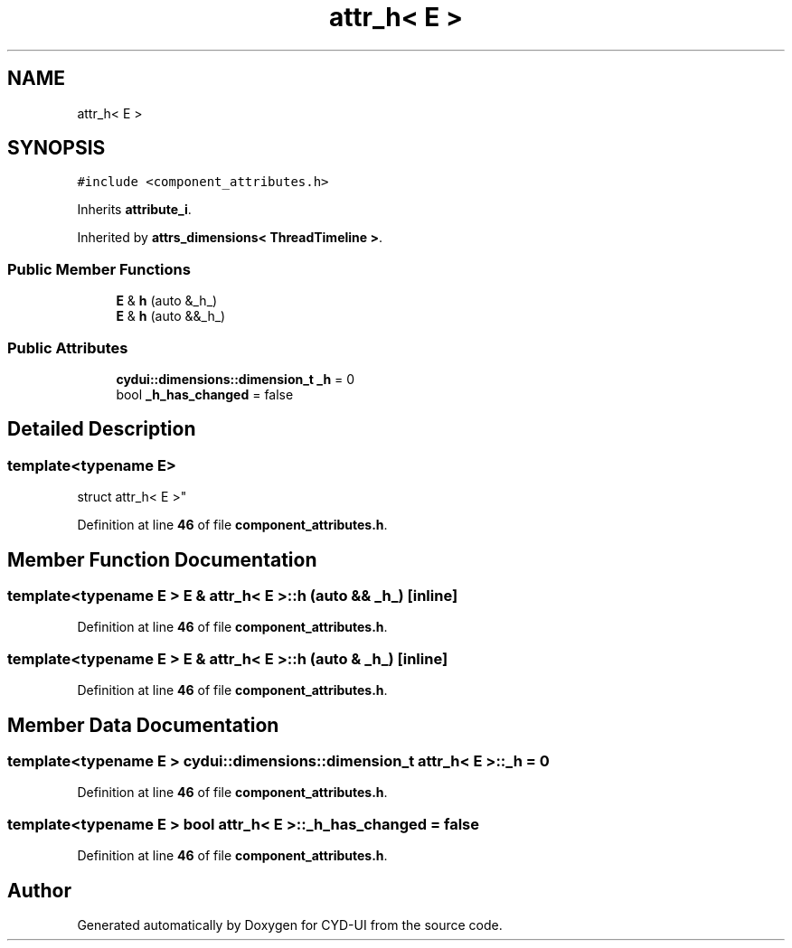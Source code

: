.TH "attr_h< E >" 3 "CYD-UI" \" -*- nroff -*-
.ad l
.nh
.SH NAME
attr_h< E >
.SH SYNOPSIS
.br
.PP
.PP
\fC#include <component_attributes\&.h>\fP
.PP
Inherits \fBattribute_i\fP\&.
.PP
Inherited by \fBattrs_dimensions< ThreadTimeline >\fP\&.
.SS "Public Member Functions"

.in +1c
.ti -1c
.RI "\fBE\fP & \fBh\fP (auto &_h_)"
.br
.ti -1c
.RI "\fBE\fP & \fBh\fP (auto &&_h_)"
.br
.in -1c
.SS "Public Attributes"

.in +1c
.ti -1c
.RI "\fBcydui::dimensions::dimension_t\fP \fB_h\fP = 0"
.br
.ti -1c
.RI "bool \fB_h_has_changed\fP = false"
.br
.in -1c
.SH "Detailed Description"
.PP 

.SS "template<typename \fBE\fP>
.br
struct attr_h< E >"
.PP
Definition at line \fB46\fP of file \fBcomponent_attributes\&.h\fP\&.
.SH "Member Function Documentation"
.PP 
.SS "template<typename \fBE\fP > \fBE\fP & \fBattr_h\fP< \fBE\fP >::h (auto && _h_)\fC [inline]\fP"

.PP
Definition at line \fB46\fP of file \fBcomponent_attributes\&.h\fP\&.
.SS "template<typename \fBE\fP > \fBE\fP & \fBattr_h\fP< \fBE\fP >::h (auto & _h_)\fC [inline]\fP"

.PP
Definition at line \fB46\fP of file \fBcomponent_attributes\&.h\fP\&.
.SH "Member Data Documentation"
.PP 
.SS "template<typename \fBE\fP > \fBcydui::dimensions::dimension_t\fP \fBattr_h\fP< \fBE\fP >::_h = 0"

.PP
Definition at line \fB46\fP of file \fBcomponent_attributes\&.h\fP\&.
.SS "template<typename \fBE\fP > bool \fBattr_h\fP< \fBE\fP >::_h_has_changed = false"

.PP
Definition at line \fB46\fP of file \fBcomponent_attributes\&.h\fP\&.

.SH "Author"
.PP 
Generated automatically by Doxygen for CYD-UI from the source code\&.
